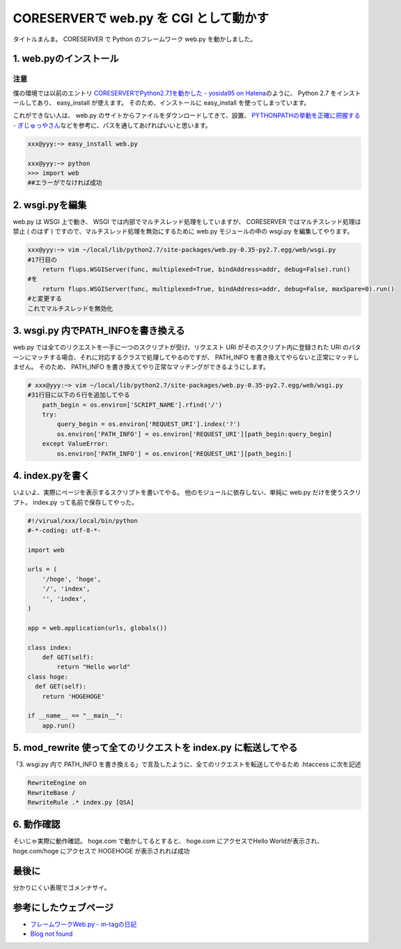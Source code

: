 CORESERVERで web.py を CGI として動かす
=======================================

タイトルまんま。
CORESERVER で Python のフレームワーク web.py を動かしました。

1. web.pyのインストール
-----------------------

注意
~~~~

僕の環境では以前のエントリ `CORESERVERでPython2.7.1を動かした - yosida95 on Hatena </2011/05/15/194021.html>`__\ のように、 Python 2.7 をインストールしてあり、 easy\_install が使えます。
そのため、インストールに easy\_install を使ってしまっています。

これができない人は、 web.py のサイトからファイルをダウンロードしてきて、設置、 `PYTHONPATHの挙動を正確に把握する - ぎじゅっやさん <http://hain.jp/index.php/tech-j/2008/01/21/PYTHONPATH>`__\ などを参考に、パスを通してあげればいいと思います。

.. code-block:: sh

    xxx@yyy:~> easy_install web.py

    xxx@yyy:~> python
    >>> import web
    ##エラーがでなければ成功

2. wsgi.pyを編集
----------------

web.py は WSGI 上で動き、 WSGI では内部でマルチスレッド処理をしていますが、 CORESERVER ではマルチスレッド処理は禁止 ( のはず ) ですので、マルチスレッド処理を無効にするために web.py モジュールの中の wsgi.py を編集してやります。

.. code-block:: sh

    xxx@yyy:~> vim ~/local/lib/python2.7/site-packages/web.py-0.35-py2.7.egg/web/wsgi.py
    #17行目の
        return flups.WSGIServer(func, multiplexed=True, bindAddress=addr, debug=False).run()
    #を
        return flups.WSGIServer(func, multiplexed=True, bindAddress=addr, debug=False, maxSpare=0).run()
    #と変更する
    これでマルチスレッドを無効化


3. wsgi.py 内でPATH_INFOを書き換える
------------------------------------

web.py では全てのリクエストを一手に一つのスクリプトが受け、リクエスト URI がそのスクリプト内に登録された URI のパターンにマッチする場合、それに対応するクラスで処理してやるのですが、 PATH_INFO を書き換えてやらないと正常にマッチしません。
そのため、 PATH_INFO を書き換えてやり正常なマッチングができるようにします。

.. code-block:: python

    # xxx@yyy:~> vim ~/local/lib/python2.7/site-packages/web.py-0.35-py2.7.egg/web/wsgi.py
    #31行目に以下の６行を追加してやる
        path_begin = os.environ['SCRIPT_NAME'].rfind('/')
        try:
            query_begin = os.environ['REQUEST_URI'].index('?')
            os.environ['PATH_INFO'] = os.environ['REQUEST_URI'][path_begin:query_begin]
        except ValueError:
            os.environ['PATH_INFO'] = os.environ['REQUEST_URI'][path_begin:]

4. index.pyを書く
-----------------

いよいよ、実際にページを表示するスクリプトを書いてやる。
他のモジュールに依存しない、単純に web.py だけを使うスクリプト。
index.py って名前で保存してやった。

.. code-block:: python

    #!/virual/xxx/local/bin/python
    #-*-coding: utf-8-*-

    import web

    urls = (
        '/hoge', 'hoge',
        '/', 'index',
        '', 'index',
    )

    app = web.application(urls, globals())

    class index:
        def GET(self):
            return "Hello world"
    class hoge:
      def GET(self):
        return 'HOGEHOGE'

    if __name__ == "__main__":
        app.run()

5. mod\_rewrite 使って全てのリクエストを index.py に転送してやる
----------------------------------------------------------------

「3. wsgi.py 内で PATH\_INFO を書き換える」で言及したように、全てのリクエストを転送してやるため .htaccess に次を記述

.. code-block:: apache

    RewriteEngine on
    RewriteBase /
    RewriteRule .* index.py [QSA]

6. 動作確認
-----------

そいじゃ実際に動作確認。
hoge.com で動かしてるとすると、
hoge.com にアクセスでHello Worldが表示され、
hoge.com/hoge にアクセスで HOGEHOGE が表示されれば成功

最後に
------

分かりにくい表現でゴメンナサイ。

参考にしたウェブページ
----------------------

- `フレームワークWeb.py - m-tagの日記 <http://d.hatena.ne.jp/m-tag/20091007/1254903609>`__
- `Blog not found <http://r0nb.blogspot.com/2010/02/webpy-03xweb.html>`__
